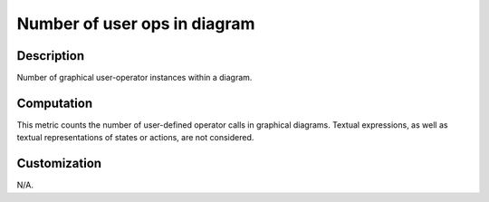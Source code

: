 .. index:: single: Number of user ops in diagram

Number of user ops in diagram
=============================

.. metric::
   :filename: number_of_user_ops_in_diagram.py
   :class: NumberOfUserOpsInDiagram
   :id: id_0132
   :reference: n/a
   :kind: specific
   :tags: metrics

   Number of user-operators in diagram

Description
-----------

.. start_description

Number of graphical user-operator instances within a diagram.

.. end_description

Computation
-----------
This metric counts the number of user-defined operator calls in graphical diagrams.
Textual expressions, as well as textual representations of states or actions, are not considered.

Customization
-------------
N/A.
